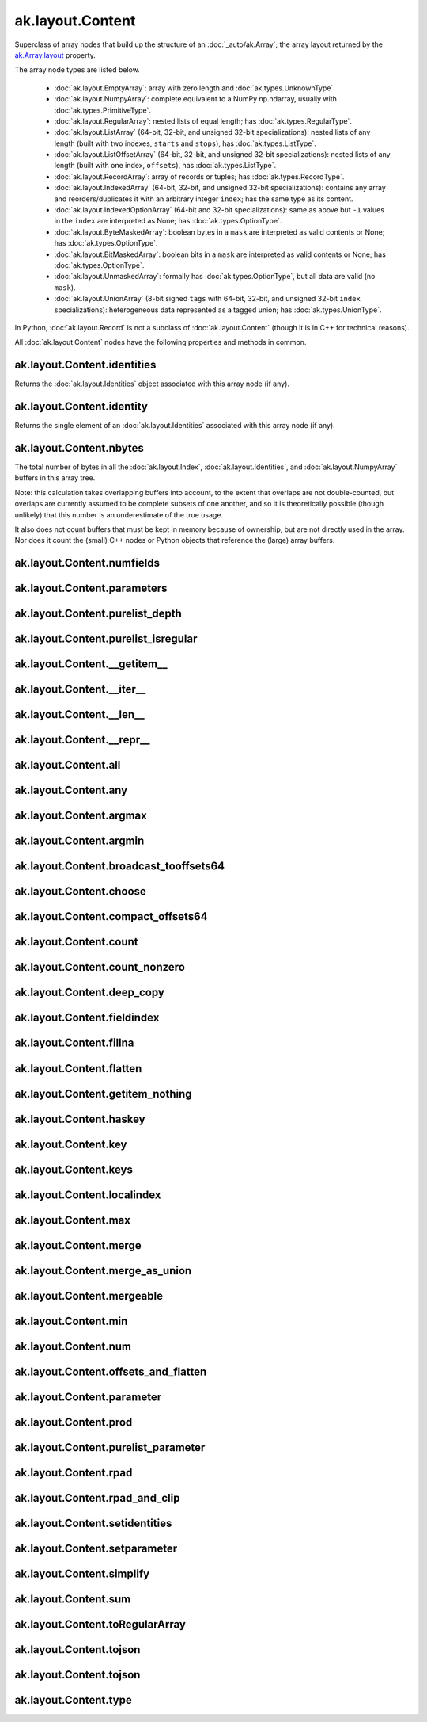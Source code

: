 ak.layout.Content
-----------------

Superclass of array nodes that build up the structure of an
:doc:`_auto/ak.Array`; the array layout returned by the
`ak.Array.layout <_auto/ak.Array.html#ak-array-layout>`_ property.

The array node types are listed below.

   * :doc:`ak.layout.EmptyArray`: array with zero length and
     :doc:`ak.types.UnknownType`.
   * :doc:`ak.layout.NumpyArray`: complete equivalent to a NumPy np.ndarray,
     usually with :doc:`ak.types.PrimitiveType`.
   * :doc:`ak.layout.RegularArray`: nested lists of equal length; has
     :doc:`ak.types.RegularType`.
   * :doc:`ak.layout.ListArray` (64-bit, 32-bit, and unsigned 32-bit
     specializations): nested lists of any length (built with two indexes,
     ``starts`` and ``stops``), has :doc:`ak.types.ListType`.
   * :doc:`ak.layout.ListOffsetArray` (64-bit, 32-bit, and unsigned 32-bit
     specializations): nested lists of any length (built with one index,
     ``offsets``), has :doc:`ak.types.ListType`.
   * :doc:`ak.layout.RecordArray`: array of records or tuples; has
     :doc:`ak.types.RecordType`.
   * :doc:`ak.layout.IndexedArray` (64-bit, 32-bit, and unsigned 32-bit
     specializations): contains any array and reorders/duplicates it with an
     arbitrary integer ``index``; has the same type as its content.
   * :doc:`ak.layout.IndexedOptionArray` (64-bit and 32-bit specializations):
     same as above but ``-1`` values in the ``index`` are interpreted as None;
     has :doc:`ak.types.OptionType`.
   * :doc:`ak.layout.ByteMaskedArray`: boolean bytes in a ``mask`` are
     interpreted as valid contents or None; has :doc:`ak.types.OptionType`.
   * :doc:`ak.layout.BitMaskedArray`: boolean bits in a ``mask`` are
     interpreted as valid contents or None; has :doc:`ak.types.OptionType`.
   * :doc:`ak.layout.UnmaskedArray`: formally has :doc:`ak.types.OptionType`,
     but all data are valid (no ``mask``).
   * :doc:`ak.layout.UnionArray` (8-bit signed ``tags`` with 64-bit, 32-bit, and
     unsigned 32-bit ``index`` specializations): heterogeneous data represented
     as a tagged union; has :doc:`ak.types.UnionType`.

In Python, :doc:`ak.layout.Record` is not a subclass of
:doc:`ak.layout.Content` (though it is in C++ for technical reasons).

All :doc:`ak.layout.Content` nodes have the following properties and methods
in common.

ak.layout.Content.identities
============================

.. py:attribute:: ak.layout.Content.identities

Returns the :doc:`ak.layout.Identities` object associated with this array node
(if any).

ak.layout.Content.identity
==========================

.. py:attribute:: ak.layout.Content.identity

Returns the single element of an :doc:`ak.layout.Identities` associated with
this array node (if any).

ak.layout.Content.nbytes
========================

.. py:attribute:: ak.layout.Content.nbytes

The total number of bytes in all the :doc:`ak.layout.Index`,
:doc:`ak.layout.Identities`, and :doc:`ak.layout.NumpyArray` buffers in this
array tree.

Note: this calculation takes overlapping buffers into account, to the
extent that overlaps are not double-counted, but overlaps are currently
assumed to be complete subsets of one another, and so it is
theoretically possible (though unlikely) that this number is an
underestimate of the true usage.

It also does not count buffers that must be kept in memory because
of ownership, but are not directly used in the array. Nor does it count
the (small) C++ nodes or Python objects that reference the (large)
array buffers.

ak.layout.Content.numfields
===========================

.. py:attribute:: ak.layout.Content.numfields

ak.layout.Content.parameters
============================

.. py:attribute:: ak.layout.Content.parameters

ak.layout.Content.purelist_depth
================================

.. py:attribute:: ak.layout.Content.purelist_depth

ak.layout.Content.purelist_isregular
====================================

.. py:attribute:: ak.layout.Content.purelist_isregular

ak.layout.Content.__getitem__
=============================

.. py:method:: ak.layout.Content.__getitem__(where)

ak.layout.Content.__iter__
==========================

.. py:method:: ak.layout.Content.__iter__()

ak.layout.Content.__len__
=========================

.. py:method:: ak.layout.Content.__len__()

ak.layout.Content.__repr__
==========================

.. py:method:: ak.layout.Content.__repr__()

ak.layout.Content.all
=====================

.. py:method:: ak.layout.Content.all(axis=-1, mask=False, keepdims=False)

ak.layout.Content.any
=====================

.. py:method:: ak.layout.Content.any(axis=-1, mask=False, keepdims=False)

ak.layout.Content.argmax
========================

.. py:method:: ak.layout.Content.argmax(axis=-1, mask=True, keepdims=False)

ak.layout.Content.argmin
========================

.. py:method:: ak.layout.Content.argmin(axis=-1, mask=True, keepdims=False)

ak.layout.Content.broadcast_tooffsets64
=======================================

.. py:method:: ak.layout.Content.broadcast_tooffsets64(arg0)

ak.layout.Content.choose
========================

.. py:method:: ak.layout.Content.choose(n, diagonal=False, keys=None, parameters=None, axis=1)

ak.layout.Content.compact_offsets64
===================================

.. py:method:: ak.layout.Content.compact_offsets64(start_at_zero=True)

ak.layout.Content.count
=======================

.. py:method:: ak.layout.Content.count(axis=-1, mask=False, keepdims=False)

ak.layout.Content.count_nonzero
===============================

.. py:method:: ak.layout.Content.count_nonzero(axis=-1, mask=False, keepdims=False)

ak.layout.Content.deep_copy
===========================

.. py:method:: ak.layout.Content.deep_copy(copyarrays=True, copyindexes=True, copyidentities=True)

ak.layout.Content.fieldindex
============================

.. py:method:: ak.layout.Content.fieldindex(arg0)

ak.layout.Content.fillna
========================

.. py:method:: ak.layout.Content.fillna(arg0)

ak.layout.Content.flatten
=========================

.. py:method:: ak.layout.Content.flatten(axis=1)

ak.layout.Content.getitem_nothing
=================================

.. py:method:: ak.layout.Content.getitem_nothing()

ak.layout.Content.haskey
========================

.. py:method:: ak.layout.Content.haskey(arg0)

ak.layout.Content.key
=====================

.. py:method:: ak.layout.Content.key(arg0)

ak.layout.Content.keys
======================

.. py:method:: ak.layout.Content.keys()

ak.layout.Content.localindex
============================

.. py:method:: ak.layout.Content.localindex(axis=1)

ak.layout.Content.max
=====================

.. py:method:: ak.layout.Content.max(axis=-1, mask=True, keepdims=False)

ak.layout.Content.merge
=======================

.. py:method:: ak.layout.Content.merge(arg0)

ak.layout.Content.merge_as_union
================================

.. py:method:: ak.layout.Content.merge_as_union(arg0)

ak.layout.Content.mergeable
===========================

.. py:method:: ak.layout.Content.mergeable(other, mergebool=False)

ak.layout.Content.min
=====================

.. py:method:: ak.layout.Content.min(axis=-1, mask=True, keepdims=False)

ak.layout.Content.num
=====================

.. py:method:: ak.layout.Content.num(axis=1)

ak.layout.Content.offsets_and_flatten
=====================================

.. py:method:: ak.layout.Content.offsets_and_flatten(axis=1)

ak.layout.Content.parameter
===========================

.. py:method:: ak.layout.Content.parameter(arg0)

ak.layout.Content.prod
======================

.. py:method:: ak.layout.Content.prod(axis=-1, mask=False, keepdims=False)

ak.layout.Content.purelist_parameter
====================================

.. py:method:: ak.layout.Content.purelist_parameter(arg0)

ak.layout.Content.rpad
======================

.. py:method:: ak.layout.Content.rpad(arg0, arg1)

ak.layout.Content.rpad_and_clip
===============================

.. py:method:: ak.layout.Content.rpad_and_clip(arg0, arg1)

ak.layout.Content.setidentities
===============================

.. py:method:: ak.layout.Content.setidentities(arg0)

ak.layout.Content.setparameter
==============================

.. py:method:: ak.layout.Content.setparameter(arg0, arg1)

ak.layout.Content.simplify
==========================

.. py:method:: ak.layout.Content.simplify()

ak.layout.Content.sum
=====================

.. py:method:: ak.layout.Content.sum(axis=-1, mask=False, keepdims=False)

ak.layout.Content.toRegularArray
================================

.. py:method:: ak.layout.Content.toRegularArray()

ak.layout.Content.tojson
========================

.. py:method:: ak.layout.Content.tojson(pretty=False, maxdecimals=None)

ak.layout.Content.tojson
========================

.. py:method:: ak.layout.Content.tojson(destination, pretty=False, maxdecimals=None, buffersize=65536)

ak.layout.Content.type
======================

.. py:method:: ak.layout.Content.type()
